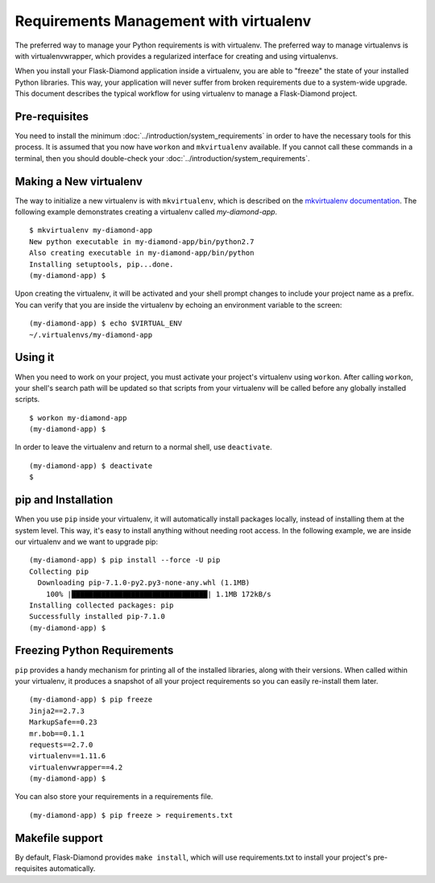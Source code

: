 Requirements Management with virtualenv
=======================================

The preferred way to manage your Python requirements is with virtualenv.  The preferred way to manage virtualenvs is with virtualenvwrapper, which provides a regularized interface for creating and using virtualenvs.

When you install your Flask-Diamond application inside a virtualenv, you are able to "freeze" the state of your installed Python libraries.  This way, your application will never suffer from broken requirements due to a system-wide upgrade.  This document describes the typical workflow for using virtualenv to manage a Flask-Diamond project.

Pre-requisites
--------------

You need to install the minimum :doc:`../introduction/system_requirements` in order to have the necessary tools for this process.  It is assumed that you now have ``workon`` and ``mkvirtualenv`` available.  If you cannot call these commands in a terminal, then you should double-check your :doc:`../introduction/system_requirements`.

Making a New virtualenv
-----------------------

The way to initialize a new virtualenv is with ``mkvirtualenv``, which is described on the `mkvirtualenv documentation <http://virtualenvwrapper.readthedocs.org/en/latest/command_ref.html#mkvirtualenv>`_.  The following example demonstrates creating a virtualenv called *my-diamond-app*.

::

    $ mkvirtualenv my-diamond-app
    New python executable in my-diamond-app/bin/python2.7
    Also creating executable in my-diamond-app/bin/python
    Installing setuptools, pip...done.
    (my-diamond-app) $

Upon creating the virtualenv, it will be activated and your shell prompt changes to include your project name as a prefix.  You can verify that you are inside the virtualenv by echoing an environment variable to the screen:

::

    (my-diamond-app) $ echo $VIRTUAL_ENV
    ~/.virtualenvs/my-diamond-app

Using it
--------

When you need to work on your project, you must activate your project's virtualenv using ``workon``.  After calling ``workon``, your shell's search path will be updated so that scripts from your virtualenv will be called before any globally installed scripts.

::

    $ workon my-diamond-app
    (my-diamond-app) $

In order to leave the virtualenv and return to a normal shell, use ``deactivate``.

::

    (my-diamond-app) $ deactivate
    $

pip and Installation
--------------------

When you use ``pip`` inside your virtualenv, it will automatically install packages locally, instead of installing them at the system level.  This way, it's easy to install anything without needing root access.  In the following example, we are inside our virtualenv and we want to upgrade pip:

::

    (my-diamond-app) $ pip install --force -U pip
    Collecting pip
      Downloading pip-7.1.0-py2.py3-none-any.whl (1.1MB)
        100% |████████████████████████████████| 1.1MB 172kB/s
    Installing collected packages: pip
    Successfully installed pip-7.1.0
    (my-diamond-app) $

Freezing Python Requirements
----------------------------

``pip`` provides a handy mechanism for printing all of the installed libraries, along with their versions.  When called within your virtualenv, it produces a snapshot of all your project requirements so you can easily re-install them later.

::

    (my-diamond-app) $ pip freeze
    Jinja2==2.7.3
    MarkupSafe==0.23
    mr.bob==0.1.1
    requests==2.7.0
    virtualenv==1.11.6
    virtualenvwrapper==4.2
    (my-diamond-app) $

You can also store your requirements in a requirements file.

::

    (my-diamond-app) $ pip freeze > requirements.txt


Makefile support
----------------

By default, Flask-Diamond provides ``make install``, which will use requirements.txt to install your project's pre-requisites automatically.

